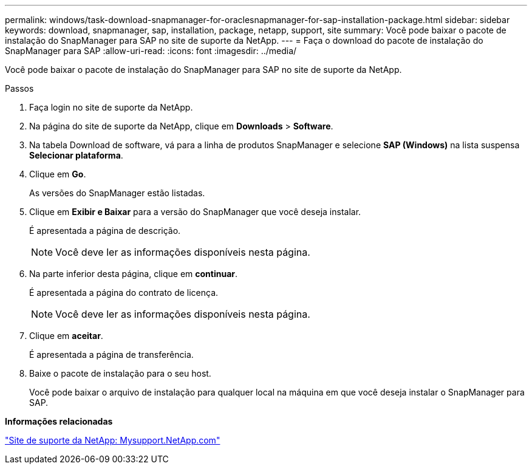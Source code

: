 ---
permalink: windows/task-download-snapmanager-for-oraclesnapmanager-for-sap-installation-package.html 
sidebar: sidebar 
keywords: download, snapmanager, sap, installation, package, netapp, support, site 
summary: Você pode baixar o pacote de instalação do SnapManager para SAP no site de suporte da NetApp. 
---
= Faça o download do pacote de instalação do SnapManager para SAP
:allow-uri-read: 
:icons: font
:imagesdir: ../media/


[role="lead"]
Você pode baixar o pacote de instalação do SnapManager para SAP no site de suporte da NetApp.

.Passos
. Faça login no site de suporte da NetApp.
. Na página do site de suporte da NetApp, clique em *Downloads* > *Software*.
. Na tabela Download de software, vá para a linha de produtos SnapManager e selecione *SAP (Windows)* na lista suspensa *Selecionar plataforma*.
. Clique em *Go*.
+
As versões do SnapManager estão listadas.

. Clique em *Exibir e Baixar* para a versão do SnapManager que você deseja instalar.
+
É apresentada a página de descrição.

+

NOTE: Você deve ler as informações disponíveis nesta página.

. Na parte inferior desta página, clique em *continuar*.
+
É apresentada a página do contrato de licença.

+

NOTE: Você deve ler as informações disponíveis nesta página.

. Clique em *aceitar*.
+
É apresentada a página de transferência.

. Baixe o pacote de instalação para o seu host.
+
Você pode baixar o arquivo de instalação para qualquer local na máquina em que você deseja instalar o SnapManager para SAP.



*Informações relacionadas*

http://mysupport.netapp.com/["Site de suporte da NetApp: Mysupport.NetApp.com"^]
